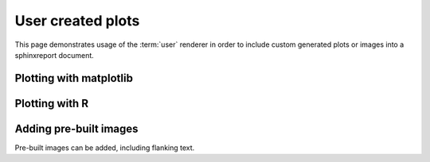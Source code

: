 ==================
User created plots
==================

This page demonstrates usage of the :term:`user` renderer
in order to include custom generated plots or images into
a sphinxreport document.

Plotting with matplotlib
========================

.. report:: UserTrackers.MatplotlibData
   :render: user

   Plot using matplotlib

Plotting with R
===============

.. report:: UserTrackers.RPlotData
   :render: user

   Plot using R

Adding pre-built images
=======================

Pre-built images can be added, including flanking text.

.. report:: UserTrackers.Images
   :render: user

   Plot pre-built images


